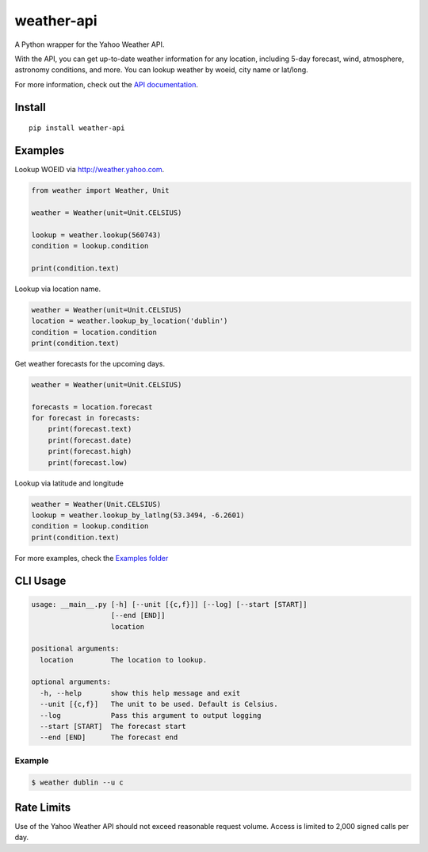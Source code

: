 weather-api
===========

|Build Status| |codecov|

A Python wrapper for the Yahoo Weather API.

With the API, you can get up-to-date weather information for any
location, including 5-day forecast, wind, atmosphere, astronomy
conditions, and more. You can lookup weather by woeid, city name or
lat/long.

For more information, check out the `API
documentation <https://developer.yahoo.com/weather/documentation.html>`__.

Install
-------

::

   pip install weather-api

Examples
--------

Lookup WOEID via http://weather.yahoo.com.

.. code:: python

   from weather import Weather, Unit

   weather = Weather(unit=Unit.CELSIUS)

   lookup = weather.lookup(560743)
   condition = lookup.condition

   print(condition.text)

Lookup via location name.

.. code:: python

   weather = Weather(unit=Unit.CELSIUS)
   location = weather.lookup_by_location('dublin')
   condition = location.condition
   print(condition.text)

Get weather forecasts for the upcoming days.

.. code:: python

   weather = Weather(unit=Unit.CELSIUS)

   forecasts = location.forecast
   for forecast in forecasts:
       print(forecast.text)
       print(forecast.date)
       print(forecast.high)
       print(forecast.low)

Lookup via latitude and longitude

.. code:: python

   weather = Weather(Unit.CELSIUS)
   lookup = weather.lookup_by_latlng(53.3494, -6.2601)
   condition = lookup.condition
   print(condition.text)

For more examples, check the `Examples
folder <https://github.com/AnthonyBloomer/weather-api/tree/master/examples>`__

CLI Usage
---------

.. code:: bash

   usage: __main__.py [-h] [--unit [{c,f}]] [--log] [--start [START]]
                      [--end [END]]
                      location

   positional arguments:
     location         The location to lookup.

   optional arguments:
     -h, --help       show this help message and exit
     --unit [{c,f}]   The unit to be used. Default is Celsius.
     --log            Pass this argument to output logging
     --start [START]  The forecast start
     --end [END]      The forecast end

Example
~~~~~~~

.. code:: bash

   $ weather dublin --u c

Rate Limits
-----------

Use of the Yahoo Weather API should not exceed reasonable request
volume. Access is limited to 2,000 signed calls per day.

.. |Build Status| image:: https://travis-ci.org/AnthonyBloomer/weather-api.svg?branch=master
   :target: https://travis-ci.org/AnthonyBloomer/weather-api
.. |codecov| image:: https://codecov.io/gh/AnthonyBloomer/weather-api/branch/master/graph/badge.svg
   :target: https://codecov.io/gh/AnthonyBloomer/weather-api
